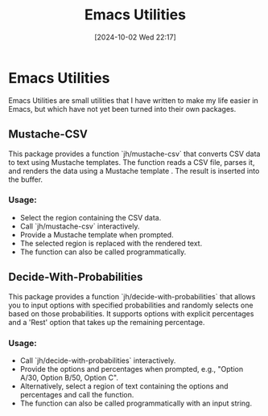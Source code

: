 #+title:      Emacs Utilities
#+date:       [2024-10-02 Wed 22:17]
#+filetags:   
#+identifier: 20241002T221730

* Emacs Utilities
Emacs Utilities are small utilities that I have written to make my life easier in Emacs, but which have not yet been turned into their own packages.

** Mustache-CSV
This package provides a function `jh/mustache-csv` that converts CSV data to text using Mustache templates.  The function reads a CSV file, parses it, and renders the data using a Mustache template . The result is inserted into the buffer.

*** Usage:
- Select the region containing the CSV data.
- Call `jh/mustache-csv` interactively.
- Provide a Mustache template when prompted.
- The selected region is replaced with the rendered text.
- The function can also be called programmatically.

** Decide-With-Probabilities
This package provides a function `jh/decide-with-probabilities` that allows you to
input options with specified probabilities and randomly selects one based on those
probabilities. It supports options with explicit percentages and a 'Rest' option
that takes up the remaining percentage.

*** Usage:
- Call `jh/decide-with-probabilities` interactively.
- Provide the options and percentages when prompted, e.g., "Option A/30, Option B/50, Option C".
- Alternatively, select a region of text containing the options and percentages and call the function.
- The function can also be called programmatically with an input string.
